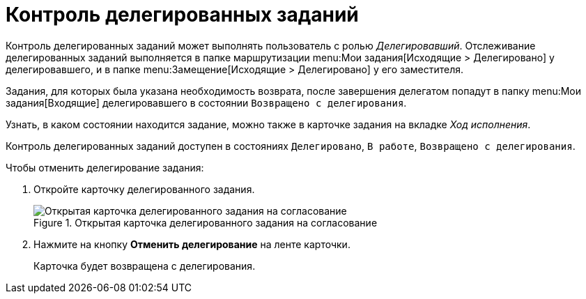 = Контроль делегированных заданий

Контроль делегированных заданий может выполнять пользователь с ролью _Делегировавший_. Отслеживание делегированных заданий выполняется в папке маршрутизации menu:Мои задания[Исходящие > Делегировано] у делегировавшего, и в папке menu:Замещение[Исходящие > Делегировано] у его заместителя.

Задания, для которых была указана необходимость возврата, после завершения делегатом попадут в папку menu:Мои задания[Входящие] делегировавшего в состоянии `Возвращено с делегирования`.

Узнать, в каком состоянии находится задание, можно также в карточке задания на вкладке _Ход исполнения_.

Контроль делегированных заданий доступен в состояниях `Делегировано`, `В работе`, `Возвращено с делегирования`.

.Чтобы отменить делегирование задания:
. Откройте карточку делегированного задания.
+
.Открытая карточка делегированного задания на согласование
image::delegate-open.png[Открытая карточка делегированного задания на согласование]
+
. Нажмите на кнопку *Отменить делегирование* на ленте карточки.
+
Карточка будет возвращена с делегирования.
